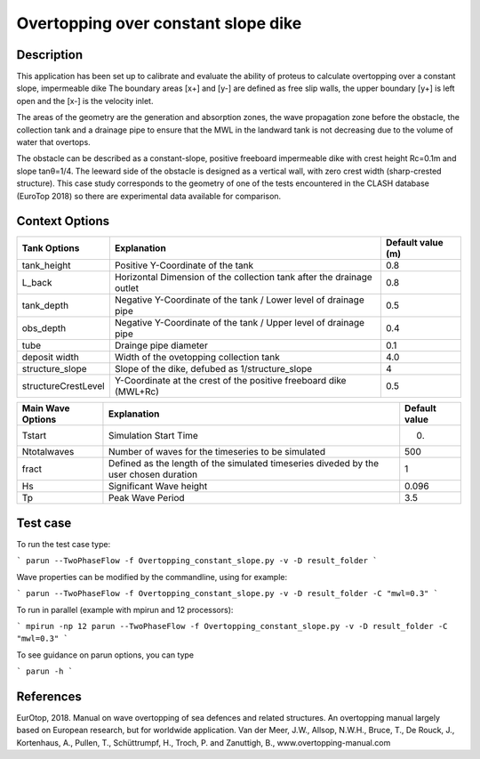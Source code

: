 Overtopping over constant slope dike 
==============================================

Description
-----------
This application has been set up to calibrate and evaluate the ability of proteus to calculate overtopping over a constant slope, impermeable dike 
The boundary areas [x+] and [y-] are defined as free slip walls, the upper boundary [y+] is left open and the [x-] is the velocity inlet.

The areas of the geometry are the generation and absorption zones, the wave propagation zone before the obstacle, 
the collection tank and a drainage pipe to ensure that the MWL in the landward tank is not decreasing due to the volume of water that overtops. 

The obstacle can be described as a constant-slope, positive freeboard impermeable dike with crest height Rc=0.1m and slope tanθ=1/4. 
The leeward side of the obstacle is designed as a vertical wall, with zero crest width (sharp-crested structure). 
This case study corresponds to the geometry of one of the tests encountered in the CLASH database (EuroTop 2018) so there are experimental data available for comparison. 

.. figure:: ./new_flume.jpg
   :width: 90%
   :align: center


Context Options
---------------
+---------------------+-------------------------------------------------------------------------+-------------------+
| Tank Options        | Explanation                                                             | Default value (m) |
+=====================+=========================================================================+===================+
| tank_height         | Positive Y-Coordinate of the tank                                       | 0.8               |
+---------------------+-------------------------------------------------------------------------+-------------------+
| L_back              | Horizontal Dimension of the collection tank after the drainage outlet   | 0.8               |
+---------------------+-------------------------------------------------------------------------+-------------------+
| tank_depth          | Negative Y-Coordinate of the tank / Lower level of drainage pipe        | 0.5               |
+---------------------+-------------------------------------------------------------------------+-------------------+
| obs_depth           | Negative Y-Coordinate of the tank / Upper level of drainage pipe        | 0.4               |
+---------------------+-------------------------------------------------------------------------+-------------------+
| tube                | Drainge pipe diameter                                                   | 0.1               |
+---------------------+-------------------------------------------------------------------------+-------------------+
| deposit width       | Width of the ovetopping collection tank                                 | 4.0               |
+---------------------+-------------------------------------------------------------------------+-------------------+
| structure_slope     | Slope of the dike, defubed as 1/structure_slope                         | 4                 |          
+---------------------+-------------------------------------------------------------------------+-------------------+
| structureCrestLevel | Y-Coordinate at the crest of the positive freeboard dike (MWL+Rc)       |0.5                |
+---------------------+-------------------------------------------------------------------------+-------------------+

+---------------------+-------------------------------------------------------------------------+-------------------+
| Main Wave Options   | Explanation                                                             | Default value     |
+=====================+=========================================================================+===================+
| Tstart              | Simulation Start Time                                                   | 0.                |
+---------------------+-------------------------------------------------------------------------+-------------------+
| Ntotalwaves         | Number of waves for the timeseries to be simulated                      | 500               |
+---------------------+-------------------------------------------------------------------------+-------------------+
| fract               | Defined as the length of the simulated timeseries diveded               | 1                 |
|                     | by the user chosen duration                                             |                   |
+---------------------+-------------------------------------------------------------------------+-------------------+
| Hs                  | Significant Wave height                                                 | 0.096             |
+---------------------+-------------------------------------------------------------------------+-------------------+
| Tp                  | Peak Wave Period                                                        | 3.5               |
+---------------------+-------------------------------------------------------------------------+-------------------+


Test case
-----

To run the test case type:

```
parun --TwoPhaseFlow -f Overtopping_constant_slope.py -v -D result_folder
```

Wave properties can be modified by the commandline, using for example:

```
parun --TwoPhaseFlow -f Overtopping_constant_slope.py -v -D result_folder -C "mwl=0.3"
```

To run in parallel (example with mpirun and 12 processors):

```
mpirun -np 12 parun --TwoPhaseFlow -f Overtopping_constant_slope.py -v -D result_folder -C "mwl=0.3"
```


To see guidance on parun options, you can type  

```
parun -h
```


References
----------
EurOtop, 2018.  Manual on wave overtopping of sea defences and related structures.  An overtopping manual largely based on European research, but for worldwide application.  Van der Meer, J.W., Allsop, N.W.H., Bruce, T., De Rouck, J., Kortenhaus, A., Pullen, T., Schüttrumpf, H., Troch, P. and Zanuttigh, B., www.overtopping-manual.com

